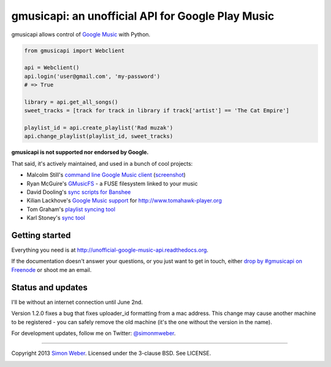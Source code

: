 gmusicapi: an unofficial API for Google Play Music
==================================================

gmusicapi allows control of
`Google Music <http://music.google.com>`__ with Python.


.. code-block:: python

    from gmusicapi import Webclient
    
    api = Webclient()
    api.login('user@gmail.com', 'my-password')
    # => True

    library = api.get_all_songs()
    sweet_tracks = [track for track in library if track['artist'] == 'The Cat Empire']

    playlist_id = api.create_playlist('Rad muzak')
    api.change_playlist(playlist_id, sweet_tracks)
    
**gmusicapi is not supported nor endorsed by Google.**

That said, it's actively maintained, and used in a bunch of cool projects:

-  Malcolm Still's `command line Google Music client <https://github.com/mstill/thunner>`__
   (`screenshot <http://i.imgur.com/Mwl0k.png>`__)
-  Ryan McGuire's `GMusicFS <https://github.com/EnigmaCurry/GMusicFS>`__ - a FUSE
   filesystem linked to your music
-  David Dooling's `sync scripts for Banshee <https://github.com/ddgenome/banshee-helper-scripts>`__
-  Kilian Lackhove's `Google Music support <https://github.com/crabmanX/google-music-resolver>`__
   for http://www.tomahawk-player.org
-  Tom Graham's `playlist syncing tool <https://github.com/Tyris/m3uGoogleMusicSync>`__
-  Karl Stoney's `sync tool <https://github.com/Stono/GoogleMusicSync>`__


Getting started
---------------
Everything you need is at http://unofficial-google-music-api.readthedocs.org.

If the documentation doesn't answer your questions, or you just want to get
in touch, either `drop by #gmusicapi on Freenode
<http://webchat.freenode.net/?channels=gmusicapi>`__ or shoot me an email.

Status and updates
------------------

.. image:: https://travis-ci.org/simon-weber/Unofficial-Google-Music-API.png?branch=develop
        :target: https://travis-ci.org/simon-weber/Unofficial-Google-Music-API

I'll be without an internet connection until June 2nd.

Version 1.2.0 fixes a bug that fixes uploader_id formatting from a mac address.
This change may cause another machine to be registered - you can safely remove the
old machine (it's the one without the version in the name).

For development updates, follow me on Twitter:
`@simonmweber <https://twitter.com/simonmweber>`__.

------------

Copyright 2013 `Simon Weber <http://www.simonmweber.com>`__.
Licensed under the 3-clause BSD. See LICENSE.

.. image:: https://cruel-carlota.pagodabox.com/68a92ecf6b6590372f435fb2674d072e
